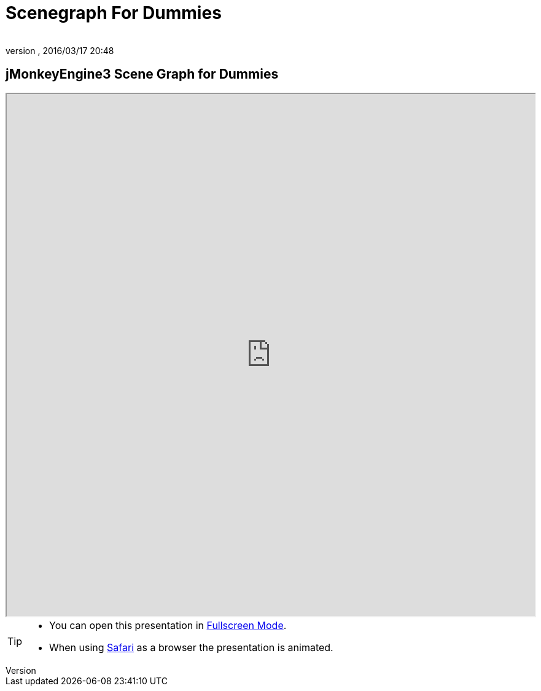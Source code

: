 = Scenegraph For Dummies
:author:
:revnumber:
:revdate: 2016/03/17 20:48
:relfileprefix: ../
:imagesdir: ..
ifdef::env-github,env-browser[:outfilesuffix: .adoc]



== jMonkeyEngine3 Scene Graph for Dummies

++++
<iframe src=https://wiki.jmonkeyengine.org/tutorials/scenegraph width="100%" height="850px" alt=""></iframe>
++++

//iframe::https://wiki.jmonkeyengine.org/tutorials/scenegraph[width="100%", height="850px", alt="", scroll="true",border="true",align="false"]


[TIP]
====

*  You can open this presentation in https://wiki.jmonkeyengine.org/tutorials/scenegraph[Fullscreen Mode].
*  When using link:http://www.apple.com/safari/[Safari] as a browser the presentation is animated.

====
